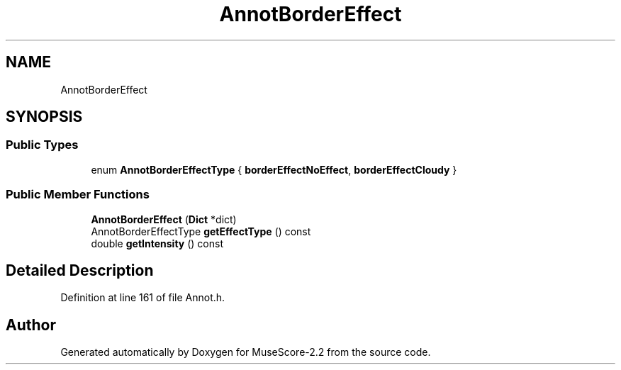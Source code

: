 .TH "AnnotBorderEffect" 3 "Mon Jun 5 2017" "MuseScore-2.2" \" -*- nroff -*-
.ad l
.nh
.SH NAME
AnnotBorderEffect
.SH SYNOPSIS
.br
.PP
.SS "Public Types"

.in +1c
.ti -1c
.RI "enum \fBAnnotBorderEffectType\fP { \fBborderEffectNoEffect\fP, \fBborderEffectCloudy\fP }"
.br
.in -1c
.SS "Public Member Functions"

.in +1c
.ti -1c
.RI "\fBAnnotBorderEffect\fP (\fBDict\fP *dict)"
.br
.ti -1c
.RI "AnnotBorderEffectType \fBgetEffectType\fP () const"
.br
.ti -1c
.RI "double \fBgetIntensity\fP () const"
.br
.in -1c
.SH "Detailed Description"
.PP 
Definition at line 161 of file Annot\&.h\&.

.SH "Author"
.PP 
Generated automatically by Doxygen for MuseScore-2\&.2 from the source code\&.

